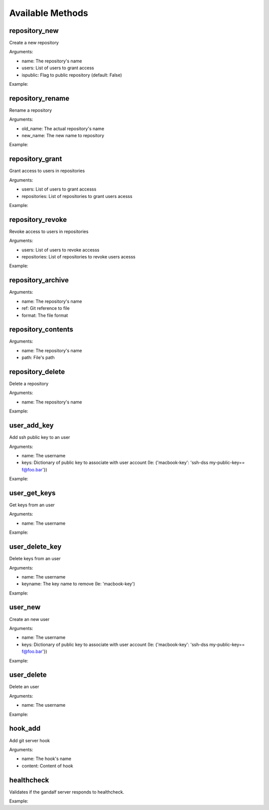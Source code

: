 Available Methods
=================

.. testsetup:: *

   import requests
   from gandalf.client import GandalfClient
   gandalf = GandalfClient("localhost", 8001, requests.request)

.. testsetup:: repository_tree

   from tests.utils import create_repository, add_file_to_repo, tag_repo
   create_repository('tree-test')
   add_file_to_repo('tree-test', 'some/path/file.txt', 'file-content')
   tag_repo('tree-test', '0.1.0')
   add_file_to_repo('tree-test', 'some/path/other.txt', 'other-file-content')


repository_new
--------------

Create a new repository

Arguments:

* name: The repository's name
* users: List of users to grant access
* ispublic: Flag to public repository (default: False)

Example:

.. testcode:: repository_new

   gandalf.repository_new('my-project-repository', ['rfloriano'])

.. automethod:: gandalf.client.GandalfClient.repository_get

.. automethod:: gandalf.client.GandalfClient.repository_tree

repository_rename
-----------------

Rename a repository

Arguments:

* old_name: The actual repository's name
* new_name: The new name to repository

Example:

.. testcode:: repository_rename

   gandalf.repository_rename('my-project-repository', 'project-repository')


repository_grant
----------------

Grant access to users in repositories

Arguments:

* users: List of users to grant accesss
* repositories: List of repositories to grant users acesss

Example:

.. testcode:: repository_grant

   gandalf.repository_grant(['rfloriano'], ['project-repository'])


repository_revoke
-----------------

Revoke access to users in repositories

Arguments:

* users: List of users to revoke accesss
* repositories: List of repositories to revoke users acesss

Example:

.. testcode:: repository_grant

   gandalf.repository_grant(['rfloriano'], ['project-repository'])


repository_archive
------------------

Arguments:

* name: The repository's name
* ref: Git reference to file
* format: The file format


repository_contents
-------------------
Arguments:

* name: The repository's name
* path: File's path


repository_delete
-----------------

Delete a repository

Arguments:

* name: The repository's name

Example:

.. testcode:: repository_delete

   gandalf.repository_delete('project-repository')


user_add_key
------------

Add ssh public key to an user

Arguments:

* name: The username
* keys: Dictionary of public key to associate with user account (Ie: {'macbook-key': 'ssh-dss my-public-key== f@foo.bar'})

Example:

.. testcode:: user_add_key

   gandalf.user_add_key('rfloriano', {'my-ssh-key-another': 'content-of-my-ssh-public-another-key'})


user_get_keys
-------------

Get keys from an user

Arguments:

* name: The username

Example:

.. testcode:: user_get_keys

   gandalf.user_get_keys('rfloriano')


user_delete_key
---------------

Delete keys from an user

Arguments:

* name: The username
* keyname: The key name to remove (Ie: 'macbook-key')

Example:

.. testcode:: user_delete_key

   gandalf.user_delete_key('rfloriano', 'my-ssh-key-another')

user_new
--------

Create an new user

Arguments:

* name: The username
* keys: Dictionary of public key to associate with user account (Ie: {'macbook-key': 'ssh-dss my-public-key== f@foo.bar'})

Example:

.. testcode:: user_new

   gandalf.user_new('rfloriano', {'my-ssh-key': 'content-of-my-ssh-public-key'})


user_delete
-----------

Delete an user

Arguments:

* name: The username

Example:

.. testcode:: user_delete

   gandalf.user_delete('rfloriano')


hook_add
--------

Add git server hook

Arguments:

* name: The hook's name
* content: Content of hook

healthcheck
-----------

Validates if the gandalf server responds to healthcheck.

Example:

.. testcode:: healthcheck

   assert gandalf.healthcheck()
